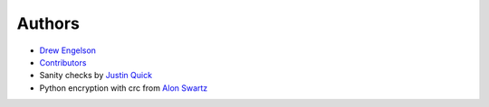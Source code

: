 Authors
*******

* `Drew Engelson`_
* `Contributors`_
* Sanity checks by `Justin Quick`_
* Python encryption with crc from `Alon Swartz`_

.. _`Drew Engelson`: http://github.com/tomatohater
.. _`Contributors`: https://github.com/tomatohater/django-unfriendly/contributors/
.. _`Justin Quick`: http://github.com/justquick
.. _`Alon Swartz`: http://www.turnkeylinux.org/blog/python-symmetric-encryption
